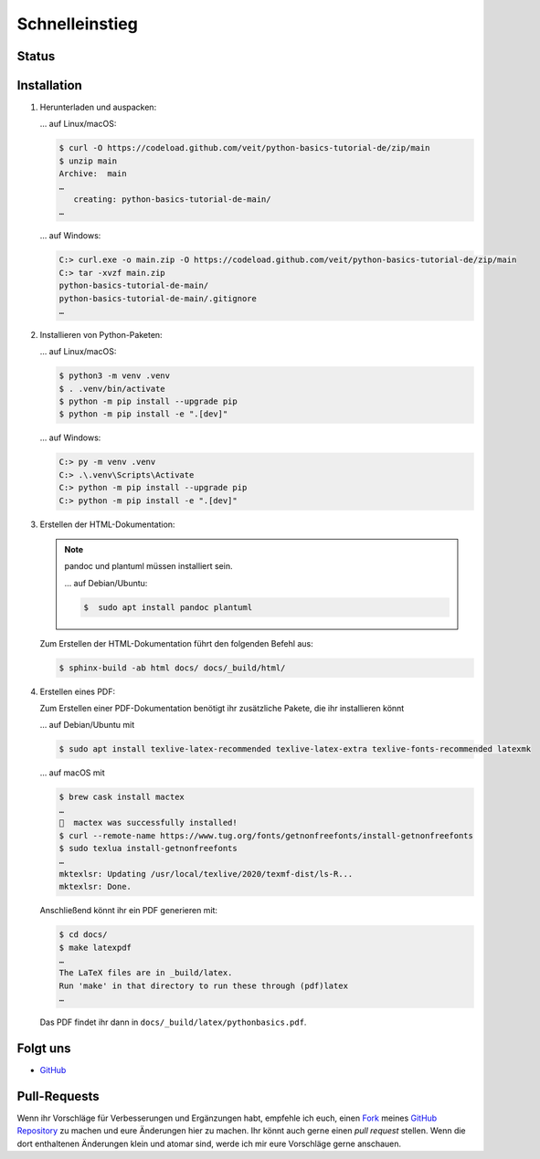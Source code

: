 Schnelleinstieg
===============

Status
------

.. image:: https://img.shields.io/github/contributors/veit/python-basics-tutorial-de.svg
   :alt: Contributors
   :target: https://github.com/veit/python-basics-tutorial-de/graphs/contributors
.. image:: https://img.shields.io/github/license/veit/python-basics-tutorial-de.svg
   :alt: License
   :target: https://github.com/veit/python-basics-tutorial-de/blob/main/LICENSE
.. image:: https://readthedocs.org/projects/python-basics-tutorial-de/badge/?version=latest
   :alt: Docs
   :target: https://python-basics-tutorial.readthedocs.io/de/latest/

Installation
------------

#. Herunterladen und auspacken:

   … auf Linux/macOS:

   .. code-block:: console

    $ curl -O https://codeload.github.com/veit/python-basics-tutorial-de/zip/main
    $ unzip main
    Archive:  main
    …
       creating: python-basics-tutorial-de-main/
    …

   … auf Windows:

   .. code-block:: ps1con

    C:> curl.exe -o main.zip -O https://codeload.github.com/veit/python-basics-tutorial-de/zip/main
    C:> tar -xvzf main.zip
    python-basics-tutorial-de-main/
    python-basics-tutorial-de-main/.gitignore
    …

#. Installieren von Python-Paketen:

   … auf Linux/macOS:

   .. code-block:: console

      $ python3 -m venv .venv
      $ . .venv/bin/activate
      $ python -m pip install --upgrade pip
      $ python -m pip install -e ".[dev]"

   … auf Windows:

   .. code-block:: ps1con

      C:> py -m venv .venv
      C:> .\.venv\Scripts\Activate
      C:> python -m pip install --upgrade pip
      C:> python -m pip install -e ".[dev]"

#. Erstellen der HTML-Dokumentation:

   .. note::
      pandoc und plantuml müssen installiert sein.

      … auf Debian/Ubuntu:

      .. code-block:: console

         $  sudo apt install pandoc plantuml

   Zum Erstellen der HTML-Dokumentation führt den folgenden Befehl aus:

   .. code-block:: console

      $ sphinx-build -ab html docs/ docs/_build/html/

#. Erstellen eines PDF:

   Zum Erstellen einer PDF-Dokumentation benötigt ihr zusätzliche Pakete, die
   ihr installieren könnt

   … auf Debian/Ubuntu mit

   .. code-block:: console

      $ sudo apt install texlive-latex-recommended texlive-latex-extra texlive-fonts-recommended latexmk

   … auf macOS mit

   .. code-block:: console

      $ brew cask install mactex
      …
      🍺  mactex was successfully installed!
      $ curl --remote-name https://www.tug.org/fonts/getnonfreefonts/install-getnonfreefonts
      $ sudo texlua install-getnonfreefonts
      …
      mktexlsr: Updating /usr/local/texlive/2020/texmf-dist/ls-R...
      mktexlsr: Done.

   Anschließend könnt ihr ein PDF generieren mit:

   .. code-block:: console

    $ cd docs/
    $ make latexpdf
    …
    The LaTeX files are in _build/latex.
    Run 'make' in that directory to run these through (pdf)latex
    …

   Das PDF findet ihr dann in ``docs/_build/latex/pythonbasics.pdf``.

Folgt uns
---------

* `GitHub <https://github.com/veit/python-basics-tutorial-de>`_

Pull-Requests
-------------

Wenn ihr Vorschläge für Verbesserungen und Ergänzungen habt, empfehle ich euch,
einen `Fork <https://github.com/veit/python-basics-tutorial-de/fork>`_ meines
`GitHub Repository <https://github.com/veit/python-basics-tutorial-de/>`_ zu
machen und eure Änderungen hier zu machen. Ihr könnt auch gerne einen  *pull
request* stellen. Wenn die dort enthaltenen Änderungen klein und atomar sind,
werde ich mir eure Vorschläge gerne anschauen.
